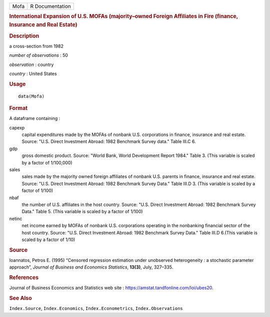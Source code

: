 .. container::

   .. container::

      ==== ===============
      Mofa R Documentation
      ==== ===============

      .. rubric:: International Expansion of U.S. MOFAs (majority–owned
         Foreign Affiliates in Fire (finance, Insurance and Real Estate)
         :name: international-expansion-of-u.s.-mofas-majorityowned-foreign-affiliates-in-fire-finance-insurance-and-real-estate

      .. rubric:: Description
         :name: description

      a cross-section from 1982

      *number of observations* : 50

      *observation* : country

      *country* : United States

      .. rubric:: Usage
         :name: usage

      ::

         data(Mofa)

      .. rubric:: Format
         :name: format

      A dataframe containing :

      capexp
         capital expenditures made by the MOFAs of nonbank U.S.
         corporations in finance, insurance and real estate. Source:
         "U.S. Direct Investment Abroad: 1982 Benchmark Survey data."
         Table III.C 6.

      gdp
         gross domestic product. Source: "World Bank, World Development
         Report 1984." Table 3. (This variable is scaled by a factor of
         1/100,000)

      sales
         sales made by the majority owned foreign affiliates of nonbank
         U.S. parents in finance, insurance and real estate. Source:
         "U.S. Direct Investment Abroad: 1982 Benchmark Survey Data."
         Table III.D 3. (This variable is scaled by a factor of 1/100)

      nbaf
         the number of U.S. affiliates in the host country. Source:
         "U.S. Direct Investment Abroad: 1982 Benchmark Survey Data."
         Table 5. (This variable is scaled by a factor of 1/100)

      netinc
         net income earned by MOFAs of nonbank U.S. corporations
         operating in the nonbanking financial sector of the host
         country. Source: "U.S. Direct Investment Abroad: 1982 Benchmark
         Survey Data." Table III.D 6.(This variable is scaled by a
         factor of 1/10)

      .. rubric:: Source
         :name: source

      Ioannatos, Petros E. (1995) “Censored regression estimation under
      unobserved heterogeneity : a stochastic parameter approach”,
      *Journal of Business and Economics Statistics*, **13(3)**, July,
      327–335.

      .. rubric:: References
         :name: references

      Journal of Business Economics and Statistics web site :
      https://amstat.tandfonline.com/loi/ubes20.

      .. rubric:: See Also
         :name: see-also

      ``Index.Source``, ``Index.Economics``, ``Index.Econometrics``,
      ``Index.Observations``
